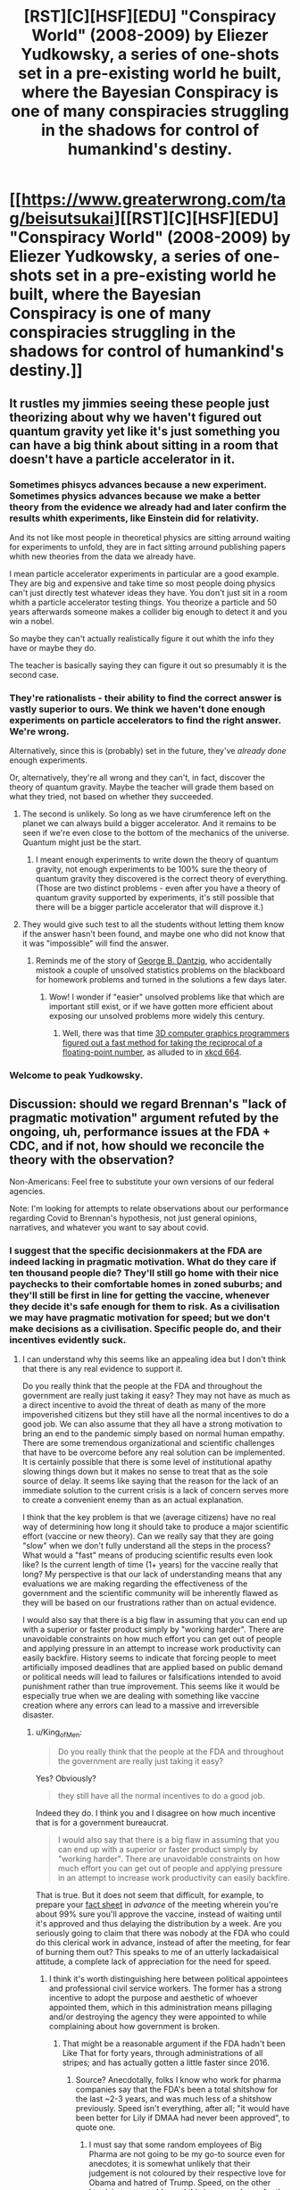 #+TITLE: [RST][C][HSF][EDU] "Conspiracy World" (2008-2009) by Eliezer Yudkowsky, a series of one-shots set in a pre-existing world he built, where the Bayesian Conspiracy is one of many conspiracies struggling in the shadows for control of humankind's destiny.

* [[https://www.greaterwrong.com/tag/beisutsukai][[RST][C][HSF][EDU] "Conspiracy World" (2008-2009) by Eliezer Yudkowsky, a series of one-shots set in a pre-existing world he built, where the Bayesian Conspiracy is one of many conspiracies struggling in the shadows for control of humankind's destiny.]]
:PROPERTIES:
:Author: erwgv3g34
:Score: 25
:DateUnix: 1608966905.0
:DateShort: 2020-Dec-26
:END:

** It rustles my jimmies seeing these people just theorizing about why we haven't figured out quantum gravity yet like it's just something you can have a big think about sitting in a room that doesn't have a particle accelerator in it.
:PROPERTIES:
:Author: muns4colleg
:Score: 8
:DateUnix: 1609013023.0
:DateShort: 2020-Dec-26
:END:

*** Sometimes phisycs advances because a new experiment. Sometimes physics advances because we make a better theory from the evidence we already had and later confirm the results whith experiments, like Einstein did for relativity.

And its not like most people in theoretical physics are sitting arround waiting for experiments to unfold, they are in fact sitting arround publishing papers whith new theories from the data we already have.

I mean particle accelerator experiments in particular are a good example. They are big and expensive and take time so most people doing physics can't just directly test whatever ideas they have. You don't just sit in a room whith a particle accelerator testing things. You theorize a particle and 50 years afterwards someone makes a collider big enough to detect it and you win a nobel.

So maybe they can't actually realistically figure it out whith the info they have or maybe they do.

The teacher is basically saying they can figure it out so presumably it is the second case.
:PROPERTIES:
:Author: crivtox
:Score: 6
:DateUnix: 1609095808.0
:DateShort: 2020-Dec-27
:END:


*** They're rationalists - their ability to find the correct answer is vastly superior to ours. We think we haven't done enough experiments on particle accelerators to find the right answer. We're wrong.

Alternatively, since this is (probably) set in the future, they've /already done/ enough experiments.

Or, alternatively, they're all wrong and they can't, in fact, discover the theory of quantum gravity. Maybe the teacher will grade them based on what they tried, not based on whether they succeeded.
:PROPERTIES:
:Author: DuskyDay
:Score: 3
:DateUnix: 1609021216.0
:DateShort: 2020-Dec-27
:END:

**** The second is unlikely. So long as we have cirumference left on the planet we can always build a bigger accelerator. And it remains to be seen if we're even close to the bottom of the mechanics of the universe. Quantum might just be the start.
:PROPERTIES:
:Author: muns4colleg
:Score: 2
:DateUnix: 1609021900.0
:DateShort: 2020-Dec-27
:END:

***** I meant enough experiments to write down the theory of quantum gravity, not enough experiments to be 100% sure the theory of quantum gravity they discovered is the correct theory of everything. (Those are two distinct problems - even after you have a theory of quantum gravity supported by experiments, it's still possible that there will be a bigger particle accelerator that will disprove it.)
:PROPERTIES:
:Author: DuskyDay
:Score: 1
:DateUnix: 1609695334.0
:DateShort: 2021-Jan-03
:END:


**** They would give such test to all the students without letting them know if the answer hasn't been found, and maybe one who did not know that it was "impossible" will find the answer.
:PROPERTIES:
:Author: GreenSatyr
:Score: 1
:DateUnix: 1609189408.0
:DateShort: 2020-Dec-29
:END:

***** Reminds me of the story of [[https://en.wikipedia.org/wiki/George_Dantzig#Mathematical_statistics][George B. Dantzig]], who accidentally mistook a couple of unsolved statistics problems on the blackboard for homework problems and turned in the solutions a few days later.
:PROPERTIES:
:Author: erwgv3g34
:Score: 1
:DateUnix: 1609277233.0
:DateShort: 2020-Dec-30
:END:

****** Wow! I wonder if "easier" unsolved problems like that which are important still exist, or if we have gotten more efficient about exposing our unsolved problems more widely this century.
:PROPERTIES:
:Author: GreenSatyr
:Score: 2
:DateUnix: 1609279506.0
:DateShort: 2020-Dec-30
:END:

******* Well, there was that time [[https://en.wikipedia.org/wiki/Fast_inverse_square_root][3D computer graphics programmers figured out a fast method for taking the reciprocal of a floating-point number]], as alluded to in [[https://xkcd.com/664/][xkcd 664]].
:PROPERTIES:
:Author: erwgv3g34
:Score: 3
:DateUnix: 1609303362.0
:DateShort: 2020-Dec-30
:END:


*** Welcome to peak Yudkowsky.
:PROPERTIES:
:Author: Gregaros
:Score: 4
:DateUnix: 1609014100.0
:DateShort: 2020-Dec-26
:END:


** Discussion: should we regard Brennan's "lack of pragmatic motivation" argument refuted by the ongoing, uh, performance issues at the FDA + CDC, and if not, how should we reconcile the theory with the observation?

Non-Americans: Feel free to substitute your own versions of our federal agencies.

Note: I'm looking for attempts to relate observations about our performance regarding Covid to Brennan's hypothesis, not just general opinions, narratives, and whatever you want to say about covid.
:PROPERTIES:
:Author: timecubefanfiction
:Score: 7
:DateUnix: 1608981195.0
:DateShort: 2020-Dec-26
:END:

*** I suggest that the specific decisionmakers at the FDA are indeed lacking in pragmatic motivation. What do they care if ten thousand people die? They'll still go home with their nice paychecks to their comfortable homes in zoned suburbs; and they'll still be first in line for getting the vaccine, whenever they decide it's safe enough for them to risk. As a civilisation we may have pragmatic motivation for speed; but we don't make decisions as a civilisation. Specific people do, and their incentives evidently suck.
:PROPERTIES:
:Author: King_of_Men
:Score: 8
:DateUnix: 1609007592.0
:DateShort: 2020-Dec-26
:END:

**** I can understand why this seems like an appealing idea but I don't think that there is any real evidence to support it.

Do you really think that the people at the FDA and throughout the government are really just taking it easy? They may not have as much as a direct incentive to avoid the threat of death as many of the more impoverished citizens but they still have all the normal incentives to do a good job. We can also assume that they all have a strong motivation to bring an end to the pandemic simply based on normal human empathy. There are some tremendous organizational and scientific challenges that have to be overcome before any real solution can be implemented. It is certainly possible that there is some level of institutional apathy slowing things down but it makes no sense to treat that as the sole source of delay. It seems like saying that the reason for the lack of an immediate solution to the current crisis is a lack of concern serves more to create a convenient enemy than as an actual explanation.

I think that the key problem is that we (average citizens) have no real way of determining how long it should take to produce a major scientific effort (vaccine or new theory). Can we really say that they are going "slow" when we don't fully understand all the steps in the process? What would a "fast" means of producing scientific results even look like? Is the current length of time (1+ years) for the vaccine really that long? My perspective is that our lack of understanding means that any evaluations we are making regarding the effectiveness of the government and the scientific community will be inherently flawed as they will be based on our frustrations rather than on actual evidence.

I would also say that there is a big flaw in assuming that you can end up with a superior or faster product simply by "working harder". There are unavoidable constraints on how much effort you can get out of people and applying pressure in an attempt to increase work productivity can easily backfire. History seems to indicate that forcing people to meet artificially imposed deadlines that are applied based on public demand or political needs will lead to failures or falsifications intended to avoid punishment rather than true improvement. This seems like it would be especially true when we are dealing with something like vaccine creation where any errors can lead to a massive and irreversible disaster.
:PROPERTIES:
:Author: CaseyAshford
:Score: 6
:DateUnix: 1609026000.0
:DateShort: 2020-Dec-27
:END:

***** u/King_of_Men:
#+begin_quote
  Do you really think that the people at the FDA and throughout the government are really just taking it easy?
#+end_quote

Yes? Obviously?

#+begin_quote
  they still have all the normal incentives to do a good job.
#+end_quote

Indeed they do. I think you and I disagree on how much incentive that is for a government bureaucrat.

#+begin_quote
  I would also say that there is a big flaw in assuming that you can end up with a superior or faster product simply by "working harder". There are unavoidable constraints on how much effort you can get out of people and applying pressure in an attempt to increase work productivity can easily backfire.
#+end_quote

That is true. But it does not seem that difficult, for example, to prepare your [[https://marginalrevolution.com/marginalrevolution/2020/12/a-suggestion-for-the-fda.html][fact sheet]] in /advance/ of the meeting wherein you're about 99% sure you'll approve the vaccine, instead of waiting until it's approved and thus delaying the distribution by a week. Are you seriously going to claim that there was nobody at the FDA who could do this clerical work in advance, instead of after the meeting, for fear of burning them out? This speaks to me of an utterly lackadaisical attitude, a complete lack of appreciation for the need for speed.
:PROPERTIES:
:Author: King_of_Men
:Score: 7
:DateUnix: 1609085199.0
:DateShort: 2020-Dec-27
:END:

****** I think it's worth distinguishing here between political appointees and professional civil service workers. The former has a strong incentive to adopt the purpose and aesthetic of whoever appointed them, which in this administration means pillaging and/or destroying the agency they were appointed to while complaining about how government is broken.
:PROPERTIES:
:Author: PastafarianGames
:Score: 0
:DateUnix: 1609184480.0
:DateShort: 2020-Dec-28
:END:

******* That might be a reasonable argument if the FDA hadn't been Like That for forty years, through administrations of all stripes; and has actually gotten a little faster since 2016.
:PROPERTIES:
:Author: King_of_Men
:Score: 3
:DateUnix: 1609184827.0
:DateShort: 2020-Dec-28
:END:

******** Source? Anecdotally, folks I know who work for pharma companies say that the FDA's been a total shitshow for the last ~2-3 years, and was much less of a shitshow previously. Speed isn't everything, after all; "it would have been better for Lily if DMAA had never been approved", to quote one.
:PROPERTIES:
:Author: PastafarianGames
:Score: 4
:DateUnix: 1609185239.0
:DateShort: 2020-Dec-28
:END:

********* I must say that some random employees of Big Pharma are not going to be my go-to source even for anecdotes; it is somewhat unlikely that their judgement is not coloured by their respective love for Obama and hatred of Trump. Speed, on the other hand, is measureable, and this is a [[https://www.fda.gov/drugs/new-drugs-fda-cders-new-molecular-entities-and-new-therapeutic-biological-products/novel-drug-approvals-2020?fbclid=IwAR2qoOieW2bpU9crzKkveZckFoldZDMQGBsMtIxO2haPOG1OnEk5WCbwhAU][record year]] for the number of things approved - without counting the vaccine. Considering the number of deaths attributable to delayed FDA approvals, any attempt to appeal to individual sob stories, as in "better for Lily", is exceedingly suspicious; bro, do you even seen and unseen?
:PROPERTIES:
:Author: King_of_Men
:Score: 4
:DateUnix: 1609186649.0
:DateShort: 2020-Dec-28
:END:

********** There's an obvious direct (inverse) relationship between speed of approval and rigor of review. It's totally unsurprising that in an administration where regulatory review is seen as meritless (in all agencies, not just the FDA), things are approved faster; that does not mean the FDA is doing a better job.
:PROPERTIES:
:Author: PastafarianGames
:Score: 2
:DateUnix: 1609188822.0
:DateShort: 2020-Dec-29
:END:

*********** It does when it's clear to anyone with eyes that the FDA was previously way, /way/ out in left field on the rigor/speed tradeoff. Past a certain point you are clearly just adding jobs for the boys, not doing anything useful; and it's been decades since the FDA had even an institutional memory of gaily charging past that point.
:PROPERTIES:
:Author: King_of_Men
:Score: 4
:DateUnix: 1609189776.0
:DateShort: 2020-Dec-29
:END:

************ Alas, I appear to have a blindfold on. Let me know if you have a source handy; otherwise, I am content to let this rest as neither of us caring enough to provide persuasive evidence.
:PROPERTIES:
:Author: PastafarianGames
:Score: 1
:DateUnix: 1609190776.0
:DateShort: 2020-Dec-29
:END:
